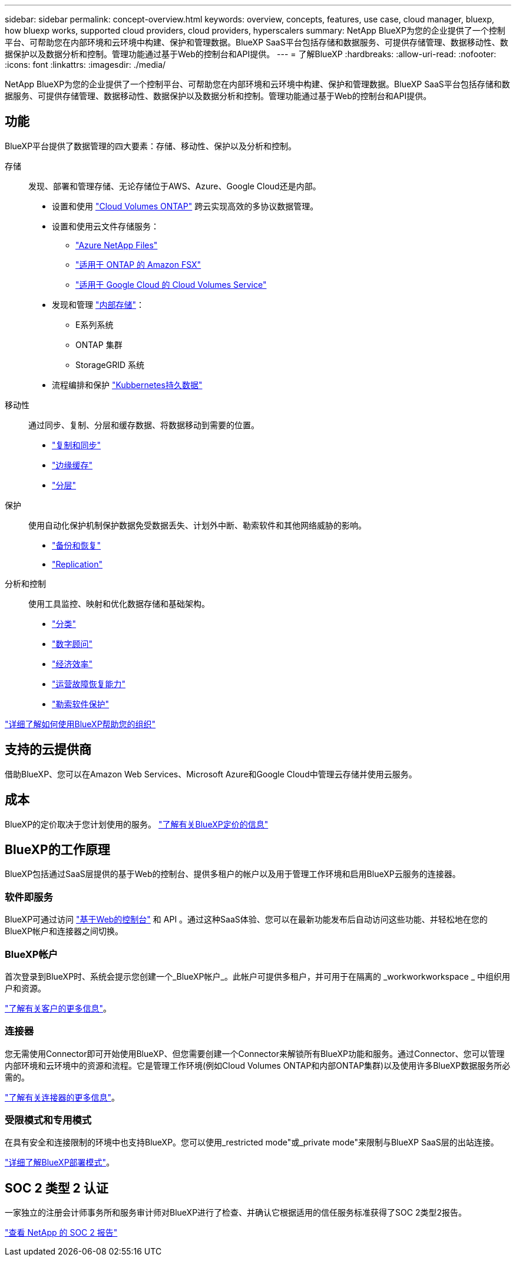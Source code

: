 ---
sidebar: sidebar 
permalink: concept-overview.html 
keywords: overview, concepts, features, use case, cloud manager, bluexp, how bluexp works, supported cloud providers, cloud providers, hyperscalers 
summary: NetApp BlueXP为您的企业提供了一个控制平台、可帮助您在内部环境和云环境中构建、保护和管理数据。BlueXP SaaS平台包括存储和数据服务、可提供存储管理、数据移动性、数据保护以及数据分析和控制。管理功能通过基于Web的控制台和API提供。 
---
= 了解BlueXP
:hardbreaks:
:allow-uri-read: 
:nofooter: 
:icons: font
:linkattrs: 
:imagesdir: ./media/


[role="lead"]
NetApp BlueXP为您的企业提供了一个控制平台、可帮助您在内部环境和云环境中构建、保护和管理数据。BlueXP SaaS平台包括存储和数据服务、可提供存储管理、数据移动性、数据保护以及数据分析和控制。管理功能通过基于Web的控制台和API提供。



== 功能

BlueXP平台提供了数据管理的四大要素：存储、移动性、保护以及分析和控制。

存储:: 发现、部署和管理存储、无论存储位于AWS、Azure、Google Cloud还是内部。
+
--
* 设置和使用 https://bluexp.netapp.com/ontap-cloud["Cloud Volumes ONTAP"^] 跨云实现高效的多协议数据管理。
* 设置和使用云文件存储服务：
+
** https://bluexp.netapp.com/azure-netapp-files["Azure NetApp Files"^]
** https://bluexp.netapp.com/fsx-for-ontap["适用于 ONTAP 的 Amazon FSX"^]
** https://bluexp.netapp.com/cloud-volumes-service-for-gcp["适用于 Google Cloud 的 Cloud Volumes Service"^]


* 发现和管理 https://bluexp.netapp.com/netapp-on-premises["内部存储"^]：
+
** E系列系统
** ONTAP 集群
** StorageGRID 系统


* 流程编排和保护 https://bluexp.netapp.com/solutions/kubernetes["Kubbernetes持久数据"^]


--
移动性:: 通过同步、复制、分层和缓存数据、将数据移动到需要的位置。
+
--
* https://bluexp.netapp.com/cloud-sync-service["复制和同步"^]
* https://bluexp.netapp.com/global-file-cache["边缘缓存"^]
* https://bluexp.netapp.com/cloud-tiering["分层"^]


--
保护:: 使用自动化保护机制保护数据免受数据丢失、计划外中断、勒索软件和其他网络威胁的影响。
+
--
* https://bluexp.netapp.com/cloud-backup["备份和恢复"^]
* https://bluexp.netapp.com/replication["Replication"^]


--
分析和控制:: 使用工具监控、映射和优化数据存储和基础架构。
+
--
* https://bluexp.netapp.com/netapp-cloud-data-sense["分类"^]
* https://bluexp.netapp.com/digital-advisor["数字顾问"^]
* https://bluexp.netapp.com/digital-advisor["经济效率"^]
* https://bluexp.netapp.com/digital-advisor["运营故障恢复能力"^]
* https://bluexp.netapp.com/ransomware-protection["勒索软件保护"^]


--


https://bluexp.netapp.com/["详细了解如何使用BlueXP帮助您的组织"^]



== 支持的云提供商

借助BlueXP、您可以在Amazon Web Services、Microsoft Azure和Google Cloud中管理云存储并使用云服务。



== 成本

BlueXP的定价取决于您计划使用的服务。 https://bluexp.netapp.com/pricing["了解有关BlueXP定价的信息"^]



== BlueXP的工作原理

BlueXP包括通过SaaS层提供的基于Web的控制台、提供多租户的帐户以及用于管理工作环境和启用BlueXP云服务的连接器。



=== 软件即服务

BlueXP可通过访问 https://console.bluexp.netapp.com["基于Web的控制台"^] 和 API 。通过这种SaaS体验、您可以在最新功能发布后自动访问这些功能、并轻松地在您的BlueXP帐户和连接器之间切换。



=== BlueXP帐户

首次登录到BlueXP时、系统会提示您创建一个_BlueXP帐户_。此帐户可提供多租户，并可用于在隔离的 _workworkworkspace _ 中组织用户和资源。

link:concept-netapp-accounts.html["了解有关客户的更多信息"]。



=== 连接器

您无需使用Connector即可开始使用BlueXP、但您需要创建一个Connector来解锁所有BlueXP功能和服务。通过Connector、您可以管理内部环境和云环境中的资源和流程。它是管理工作环境(例如Cloud Volumes ONTAP和内部ONTAP集群)以及使用许多BlueXP数据服务所必需的。

link:concept-connectors.html["了解有关连接器的更多信息"]。



=== 受限模式和专用模式

在具有安全和连接限制的环境中也支持BlueXP。您可以使用_restricted mode"或_private mode"来限制与BlueXP SaaS层的出站连接。

link:concept-modes.html["详细了解BlueXP部署模式"]。



== SOC 2 类型 2 认证

一家独立的注册会计师事务所和服务审计师对BlueXP进行了检查、并确认它根据适用的信任服务标准获得了SOC 2类型2报告。

https://www.netapp.com/company/trust-center/compliance/soc-2/["查看 NetApp 的 SOC 2 报告"^]
